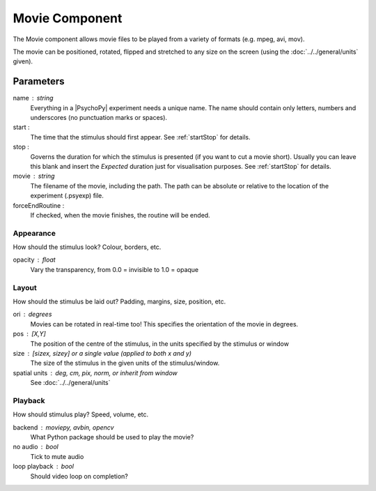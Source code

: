 .. _movie:

Movie Component
-------------------------------

The Movie component allows movie files to be played from a variety of formats (e.g. mpeg, avi, mov). 

The movie can be positioned, rotated, flipped and stretched to any size on the screen (using the :doc:`../../general/units` given).

Parameters
~~~~~~~~~~~~

name : string
    Everything in a |PsychoPy| experiment needs a unique name. The name should contain only letters, numbers and underscores (no punctuation marks or spaces).
    
start :
    The time that the stimulus should first appear. See :ref:`startStop` for details.
    
stop : 
    Governs the duration for which the stimulus is presented (if you want to cut a movie short). 
    Usually you can leave this blank and insert the `Expected` duration just
    for visualisation purposes. See :ref:`startStop` for details.

movie : string
    The filename of the movie, including the path. The path can be absolute or relative to the location of the experiment (.psyexp) file.

forceEndRoutine :
    If checked, when the movie finishes, the routine will be ended.

Appearance
==========
How should the stimulus look? Colour, borders, etc.

opacity : float
    Vary the transparency, from 0.0 = invisible to 1.0 = opaque

Layout
======
How should the stimulus be laid out? Padding, margins, size, position, etc.

ori : degrees
    Movies can be rotated in real-time too! This specifies the orientation of the movie in degrees.

pos : [X,Y]
    The position of the centre of the stimulus, in the units specified by the stimulus or window

size : [sizex, sizey] or a single value (applied to both x and y)
    The size of the stimulus in the given units of the stimulus/window.

spatial units : deg, cm, pix, norm, or inherit from window
    See :doc:`../../general/units`

Playback
========
How should stimulus play? Speed, volume, etc.

backend : moviepy, avbin, opencv
    What Python package should be used to play the movie?

no audio : bool
    Tick to mute audio

loop playback : bool
    Should video loop on completion?

.. seealso::
	
	API reference for :class:`~psychopy.visual.MovieStim`
